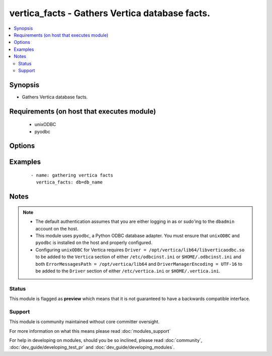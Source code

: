 .. _vertica_facts:


vertica_facts - Gathers Vertica database facts.
+++++++++++++++++++++++++++++++++++++++++++++++

.. versionadded:: 2.0


.. contents::
   :local:
   :depth: 2


Synopsis
--------

* Gathers Vertica database facts.


Requirements (on host that executes module)
-------------------------------------------

  * unixODBC
  * pyodbc


Options
-------

.. raw:: html

    <table border=1 cellpadding=4>
    <tr>
    <th class="head">parameter</th>
    <th class="head">required</th>
    <th class="head">default</th>
    <th class="head">choices</th>
    <th class="head">comments</th>
    </tr>
                <tr><td>cluster<br/><div style="font-size: small;"></div></td>
    <td>no</td>
    <td>localhost</td>
        <td></td>
        <td><div>Name of the cluster running the schema.</div>        </td></tr>
                <tr><td>db<br/><div style="font-size: small;"></div></td>
    <td>no</td>
    <td></td>
        <td></td>
        <td><div>Name of the database running the schema.</div>        </td></tr>
                <tr><td>login_password<br/><div style="font-size: small;"></div></td>
    <td>no</td>
    <td></td>
        <td></td>
        <td><div>The password used to authenticate with.</div>        </td></tr>
                <tr><td>login_user<br/><div style="font-size: small;"></div></td>
    <td>no</td>
    <td>dbadmin</td>
        <td></td>
        <td><div>The username used to authenticate with.</div>        </td></tr>
                <tr><td>port<br/><div style="font-size: small;"></div></td>
    <td>no</td>
    <td>5433</td>
        <td></td>
        <td><div>Database port to connect to.</div>        </td></tr>
        </table>
    </br>



Examples
--------

 ::

    - name: gathering vertica facts
      vertica_facts: db=db_name


Notes
-----

.. note::
    - The default authentication assumes that you are either logging in as or sudo'ing to the ``dbadmin`` account on the host.
    - This module uses ``pyodbc``, a Python ODBC database adapter. You must ensure that ``unixODBC`` and ``pyodbc`` is installed on the host and properly configured.
    - Configuring ``unixODBC`` for Vertica requires ``Driver = /opt/vertica/lib64/libverticaodbc.so`` to be added to the ``Vertica`` section of either ``/etc/odbcinst.ini`` or ``$HOME/.odbcinst.ini`` and both ``ErrorMessagesPath = /opt/vertica/lib64`` and ``DriverManagerEncoding = UTF-16`` to be added to the ``Driver`` section of either ``/etc/vertica.ini`` or ``$HOME/.vertica.ini``.



Status
~~~~~~

This module is flagged as **preview** which means that it is not guaranteed to have a backwards compatible interface.


Support
~~~~~~~

This module is community maintained without core committer oversight.

For more information on what this means please read :doc:`modules_support`


For help in developing on modules, should you be so inclined, please read :doc:`community`, :doc:`dev_guide/developing_test_pr` and :doc:`dev_guide/developing_modules`.
